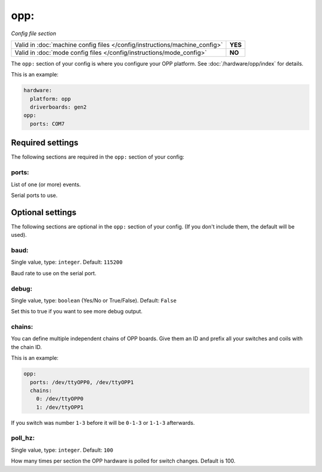 opp:
====

*Config file section*

+----------------------------------------------------------------------------+---------+
| Valid in :doc:`machine config files </config/instructions/machine_config>` | **YES** |
+----------------------------------------------------------------------------+---------+
| Valid in :doc:`mode config files </config/instructions/mode_config>`       | **NO**  |
+----------------------------------------------------------------------------+---------+

.. overview

The ``opp:`` section of your config is where you configure your OPP platform.
See :doc:`/hardware/opp/index` for details.

This is an example:

.. code-block:: mpf-config

    hardware:
      platform: opp
      driverboards: gen2
    opp:
      ports: COM7

.. config


Required settings
-----------------

The following sections are required in the ``opp:`` section of your config:

ports:
~~~~~~
List of one (or more) events.

Serial ports to use.


Optional settings
-----------------

The following sections are optional in the ``opp:`` section of your config. (If you don't include them, the default will be used).

baud:
~~~~~
Single value, type: ``integer``. Default: ``115200``

Baud rate to use on the serial port.

debug:
~~~~~~
Single value, type: ``boolean`` (Yes/No or True/False). Default: ``False``

Set this to true if you want to see more debug output.

chains:
~~~~~~~
You can define multiple independent chains of OPP boards.
Give them an ID and prefix all your switches and coils with the chain ID.

This is an example:

.. code-block:: mpf-config

   opp:
     ports: /dev/ttyOPP0, /dev/ttyOPP1
     chains:
       0: /dev/ttyOPP0
       1: /dev/ttyOPP1

If you switch was number ``1-3`` before it will be ``0-1-3`` or ``1-1-3`` afterwards.

poll_hz:
~~~~~~~~
Single value, type: ``integer``. Default: ``100``

How many times per section the OPP hardware is polled for switch changes. Default is 100.

